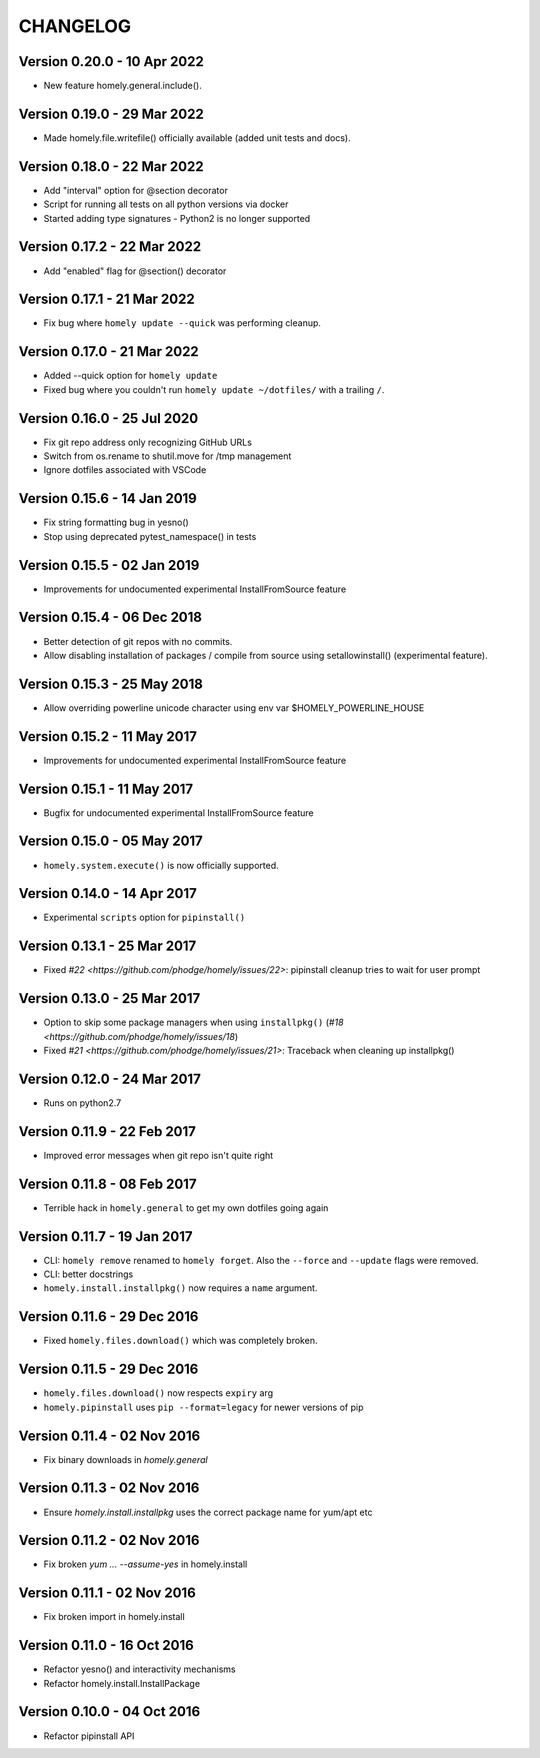 ===========
 CHANGELOG
===========

Version 0.20.0 - 10 Apr 2022
----------------------------

* New feature homely.general.include().


Version 0.19.0 - 29 Mar 2022
----------------------------

* Made homely.file.writefile() officially available (added unit tests and docs).


Version 0.18.0 - 22 Mar 2022
----------------------------

* Add "interval" option for @section decorator
* Script for running all tests on all python versions via docker
* Started adding type signatures - Python2 is no longer supported


Version 0.17.2 - 22 Mar 2022
----------------------------

* Add "enabled" flag for @section() decorator


Version 0.17.1 - 21 Mar 2022
----------------------------

* Fix bug where ``homely update --quick`` was performing cleanup.


Version 0.17.0 - 21 Mar 2022
----------------------------

* Added --quick option for ``homely update``
* Fixed bug where you couldn't run ``homely update ~/dotfiles/`` with a trailing ``/``.


Version 0.16.0 - 25 Jul 2020
----------------------------

* Fix git repo address only recognizing GitHub URLs
* Switch from os.rename to shutil.move for /tmp management
* Ignore dotfiles associated with VSCode


Version 0.15.6 - 14 Jan 2019
----------------------------

* Fix string formatting bug in yesno()
* Stop using deprecated pytest_namespace() in tests


Version 0.15.5 - 02 Jan 2019
----------------------------

* Improvements for undocumented experimental InstallFromSource feature


Version 0.15.4 - 06 Dec 2018
----------------------------

* Better detection of git repos with no commits.
* Allow disabling installation of packages / compile from source using
  setallowinstall() (experimental feature).


Version 0.15.3 - 25 May 2018
----------------------------

* Allow overriding powerline unicode character using env var $HOMELY_POWERLINE_HOUSE


Version 0.15.2 - 11 May 2017
----------------------------

* Improvements for undocumented experimental InstallFromSource feature


Version 0.15.1 - 11 May 2017
----------------------------

* Bugfix for undocumented experimental InstallFromSource feature


Version 0.15.0 - 05 May 2017
----------------------------

* ``homely.system.execute()`` is now officially supported.


Version 0.14.0 - 14 Apr 2017
----------------------------

* Experimental ``scripts`` option for ``pipinstall()``


Version 0.13.1 - 25 Mar 2017
----------------------------

* Fixed `#22 <https://github.com/phodge/homely/issues/22>`: pipinstall cleanup tries to wait for user prompt


Version 0.13.0 - 25 Mar 2017
----------------------------

* Option to skip some package managers when using ``installpkg()`` (`#18 <https://github.com/phodge/homely/issues/18`)
* Fixed `#21 <https://github.com/phodge/homely/issues/21>`: Traceback when cleaning up installpkg()


Version 0.12.0 - 24 Mar 2017
----------------------------

* Runs on python2.7


Version 0.11.9 - 22 Feb 2017
----------------------------

* Improved error messages when git repo isn't quite right


Version 0.11.8 - 08 Feb 2017
----------------------------

* Terrible hack in ``homely.general`` to get my own dotfiles going again


Version 0.11.7 - 19 Jan 2017
----------------------------

* CLI: ``homely remove`` renamed to ``homely forget``. Also the ``--force`` and
  ``--update`` flags were removed.
* CLI: better docstrings
* ``homely.install.installpkg()`` now requires a ``name`` argument.


Version 0.11.6 - 29 Dec 2016
----------------------------

* Fixed ``homely.files.download()`` which was completely broken.


Version 0.11.5 - 29 Dec 2016
----------------------------

* ``homely.files.download()`` now respects ``expiry`` arg
* ``homely.pipinstall`` uses ``pip --format=legacy`` for newer versions of pip


Version 0.11.4 - 02 Nov 2016
----------------------------

* Fix binary downloads in `homely.general`


Version 0.11.3 - 02 Nov 2016
----------------------------

* Ensure `homely.install.installpkg` uses the correct package name for yum/apt etc


Version 0.11.2 - 02 Nov 2016
----------------------------

* Fix broken `yum ... --assume-yes` in homely.install


Version 0.11.1 - 02 Nov 2016
----------------------------

* Fix broken import in homely.install


Version 0.11.0 - 16 Oct 2016
----------------------------

* Refactor yesno() and interactivity mechanisms
* Refactor homely.install.InstallPackage


Version 0.10.0 - 04 Oct 2016
----------------------------

* Refactor pipinstall API
